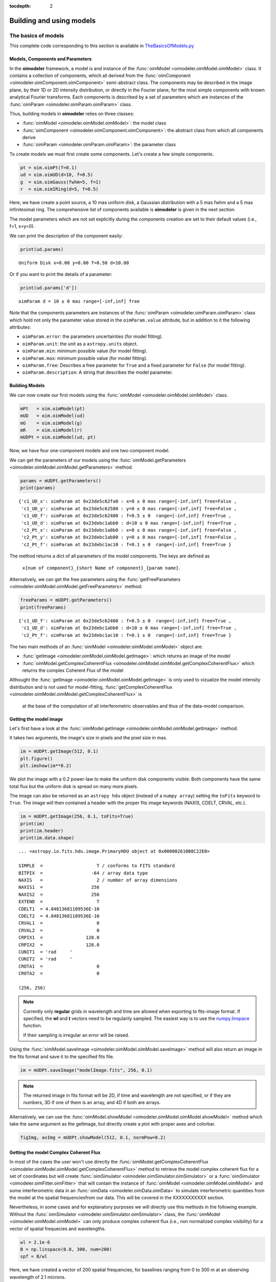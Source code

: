 :tocdepth: 2

..  _models:

Building and using models
=========================

.. _basics of models:

The basics of models
--------------------

This complete code corresponding to this section is available in `TheBasicsOfModels.py <https://github.com/oimodeler/oimodeler/blob/main/examples/Modules/TheBasicsOfModels.py>`_ 

Models, Components and Parameters
~~~~~~~~~~~~~~~~~~~~~~~~~~~~~~~~~

In the **oimodeler** framework, a model is and instance of the :func:`oimModel <oimodeler.oimModel.oimModel>` class. 
It contains a collection of components, which all derived from the :func:`oimComponent <oimodeler.oimComponent.oimComponent>` 
semi-abstract class. The components may be described in the image plane, by their 1D or 2D intensity distribution,
or directly in the Fourier plane, for the most simple components with known analytical Fourier transforms. 
Each components is described by a set of parameters which are instances of the :func:`oimParam <oimodeler.oimParam.oimParam>` class.

Thus, building models in **oimodeler** relies on three classes:

- :func:`oimModel <oimodeler.oimModel.oimModel>`: the model class 

- :func:`oimComponent <oimodeler.oimComponent.oimComponent>`: the abstract class from which all components derive

- :func:`oimParam <oimodeler.oimParam.oimParam>`: the parameter class


To create models we must first create some components.
Let's create a few simple components.

.. code-block:: ipython3

    pt = oim.oimPt(f=0.1)
    ud = oim.oimUD(d=10, f=0.5)
    g  = oim.oimGauss(fwhm=5, f=1)
    r  = oim.oimIRing(d=5, f=0.5)

Here, we have create a point source, a 10 mas uniform disk, a Gaussian distribution 
with a 5 mas fwhm and a 5 mas infinitesimal ring. 
The comprehensive list of components available is **oimodeler** is given in the next section. 

The model parameters which are not set explicitly during the components creation
are set to their default values (i.e., f=1, x=y=0).

We can print the description of the component easily:

.. code:: ipython3

    print(ud.params)

.. parsed-literal::
    
    Uniform Disk x=0.00 y=0.00 f=0.50 d=10.00

Or if you want to print the details of a parameter:

.. code-block:: ipython3

    print(ud.params['d'])

 
.. parsed-literal::
    
    oimParam d = 10 ± 0 mas range=[-inf,inf] free


Note that the components parameters are instances of the
:func:`oimParam <oimodeler.oimParam.oimParam>` class which hold not only the
parameter value stored in the ``oimParam.value`` attribute, but in addition to it
the following attributes: 

- ``oimParam.error``: the parameters uncertainties (for model fitting).
- ``oimParam.unit``: the unit as a ``astropy.units`` object.
- ``oimParam.min``: minimum possible value (for model fitting).
- ``oimParam.max``: minimum possible value (for model fitting).
- ``oimParam.free``: Describes a free parameter for ``True``
  and a fixed parameter for ``False`` (for model fitting).
- ``oimParam.description``: A string that describes the model parameter.


Building Models
~~~~~~~~~~~~~~~

We can now create our first models using the
:func:`oimModel <oimodeler.oimModel.oimModel>` class.

.. code-block:: ipython3

    mPt   = oim.oimModel(pt)
    mUD   = oim.oimModel(ud)
    mG    = oim.oimModel(g)
    mR    = oim.oimModel(r)
    mUDPt = oim.oimModel(ud, pt)
    

Now, we have four one-component models and one two-component model.

We can get the parameters of our models using the 
:func:`oimModel.getParameters <oimodeler.oimModel.oimModel.getParameters>`
method.


.. code-block:: ipython3
    
    params = mUDPt.getParameters()
    print(params)
        

.. parsed-literal::

    {'c1_UD_x': oimParam at 0x23de5c62fa0 : x=0 ± 0 mas range=[-inf,inf] free=False ,
     'c1_UD_y': oimParam at 0x23de5c62580 : y=0 ± 0 mas range=[-inf,inf] free=False , 
     'c1_UD_f': oimParam at 0x23de5c62400 : f=0.5 ± 0  range=[-inf,inf] free=True ,
     'c1_UD_d': oimParam at 0x23debc1abb0 : d=10 ± 0 mas range=[-inf,inf] free=True , 
     'c2_Pt_x': oimParam at 0x23debc1a8b0 : x=0 ± 0 mas range=[-inf,inf] free=False , 
     'c2_Pt_y': oimParam at 0x23debc1ab80 : y=0 ± 0 mas range=[-inf,inf] free=False , 
     'c2_Pt_f': oimParam at 0x23debc1ac10 : f=0.1 ± 0  range=[-inf,inf] free=True }

The method returns a dict of all parameters of the model components.
The keys are defined as 

    ``x{num of component}_{short Name of component}_{param name}``.

Alternatively, we can get the free parameters using the
:func:`getFreeParameters <oimodeler.oimModel.oimModel.getFreeParameters>` method:

.. code-block:: ipython3
    
    freeParams = mUDPt.getParameters()
    print(freeParams)
    
.. parsed-literal::

    {'c1_UD_f': oimParam at 0x23de5c62400 : f=0.5 ± 0  range=[-inf,inf] free=True ,
     'c1_UD_d': oimParam at 0x23debc1abb0 : d=10 ± 0 mas range=[-inf,inf] free=True ,
     'c2_Pt_f': oimParam at 0x23debc1ac10 : f=0.1 ± 0  range=[-inf,inf] free=True }

The two main methods of an :func:`oimModel <oimodeler.oimModel.oimModel>` object are:

- :func:`getImage <oimodeler.oimModel.oimModel.getImage>`: which returns an image of the model 
- :func:`oimModel.getComplexCoherentFlux <oimodeler.oimModel.oimModel.getComplexCoherentFlux>` which returns the complex Coherent Flux of the model 

Althought the :func:`getImage <oimodeler.oimModel.oimModel.getImage>`  is only used to vizualize the model intensity 
distribution and is not used for  model-fitting, :func:`getComplexCoherentFlux <oimodeler.oimModel.oimModel.getComplexCoherentFlux>` is
 at the base of the computation of all interferometric observables and thus of the data-model comparison.


Getting the model image
~~~~~~~~~~~~~~~~~~~~~~~

Let's first have a look at the :func:`oimModel.getImage <oimodeler.oimModel.oimModel.getImage>` method.

It takes two arguments, the image's size in pixels and the pixel size in mas.

.. code-block:: ipython3
    
    im = mUDPt.getImage(512, 0.1)
    plt.figure()
    plt.imshow(im**0.2)

.. image:: ../../images/basicModel_imshow.png
  :alt: Alternative text   
  
We plot the image with a 0.2 power-law to make the uniform disk components visible:
Both components have the same total flux but the uniform disk is spread on many more
pixels.

The image can also be returned as an ``astropy hdu`` object (instead of a ``numpy array``)
setting the ``toFits`` keyword to ``True``.
The image will then contained a header with the proper fits image keywords
(NAXIS, CDELT, CRVAL, etc.).

.. code-block:: ipython3
    
    im = mUDPt.getImage(256, 0.1, toFits=True)
    print(im)
    print(im.header)
    print(im.data.shape)


.. parsed-literal::
  
    ... <astropy.io.fits.hdu.image.PrimaryHDU object at 0x000002610B8C22E0>
    
    SIMPLE  =                    T / conforms to FITS standard                      
    BITPIX  =                  -64 / array data type                                
    NAXIS   =                    2 / number of array dimensions                     
    NAXIS1  =                  256                                                  
    NAXIS2  =                  256                                                  
    EXTEND  =                    T                                                  
    CDELT1  = 4.84813681109536E-10                                                  
    CDELT2  = 4.84813681109536E-10                                                  
    CRVAL1  =                    0                                                  
    CRVAL2  =                    0                                                  
    CRPIX1  =                128.0                                                  
    CRPIX2  =                128.0                                                  
    CUNIT1  = 'rad     '                                                            
    CUNIT2  = 'rad     '                                                            
    CROTA1  =                    0                                                  
    CROTA2  =                    0                                                 
    
    (256, 256)
    

.. note::

    Currently only **regular** grids in wavelength and time are allowed when exporting
    to fits-image format. If specified, the **wl** and **t** vectors need to be regularily
    sampled. The easiest way is to use the 
    `numpy.linspace <https://numpy.org/doc/stable/reference/generated/numpy.linspace.html>`_
    function.

    If their sampling is irregular an error will be raised.


    
Using the :func:`oimModel.saveImage <oimodeler.oimModel.oimModel.saveImage>` method
will also return an image in the fits format and save it to the specified fits file. 

.. code-block:: ipython3
   
    im = mUDPt.saveImage("modelImage.fits", 256, 0.1)


.. note::

    The returned image in fits format will be 2D, if  time and wavelength are not
    specified, or if they are numbers, 3D if one of them is an array, and 4D if both
    are arrays.


Alternatively, we can use the :func:`oimModel.showModel <oimodeler.oimModel.oimModel.showModel>`
method which take the same argument as the getImage, but directly create a plot with
proper axes and colorbar.

.. code-block:: ipython3

    figImg, axImg = mUDPt.showModel(512, 0.1, normPow=0.2)


.. image:: ../../images/basicModel_showModel.png
  :alt: Alternative text  

Getting the model Complex Coherent Flux
~~~~~~~~~~~~~~~~~~~~~~~~~~~~~~~~~~~~~~~

In most of the cases the user won't use directly the :func:`oimModel.getComplexCoherentFlux <oimodeler.oimModel.oimModel.getComplexCoherentFlux>` 
method to retrieve the model complex coherent flux for a set of coordinates but will create  :func:`oimSimulator <oimodeler.oimSimulator.oimSimulator>`
or a  :func:`oimSimulator <oimodeler.oimFitter.oimFitter>` that will contain the instance of :func:`oimModel <oimodeler.oimModel.oimModel>`
and some interferometric data in an :func:`oimData <oimodeler.oimData.oimData>` to simulate interferometric quantities from the model at the 
spatial frequenciesfrom our data.  This will be covered in the XXXXXXXXXXX section.

Nevertheless, in some cases and for explanatory purposes we will directly use this methods in the following example.
Without the :func:`oimSimulator <oimodeler.oimSimulator.oimSimulator>` class, the :func:`oimModel <oimodeler.oimModel.oimModel>`
can only produce complex coherent flux (i.e., non normalized complex visibility) for a vector of spatial frequecies and wavelengths. 

.. code-block:: ipython3

    wl = 2.1e-6
    B = np.linspace(0.0, 300, num=200)
    spf = B/wl


Here, we have created a vector of 200 spatial frequencies, for baselines ranging from 0 to 300 m at an observing wavelength of 2.1 microns.

We can now use this vector to get the complex coherent flux (CCF) from our model. 
    

.. code-block:: ipython3

    ccf = mUDPt.getComplexCoherentFlux(spf, spf*0) 

    
The :func:`oimModel.getComplexCoherentFlux <oimodeler.oimModel.oimModel.getComplexCoherentFlux>`
method takes four parameters: 

- the spatial frequencies along the East-West axis (u coordinates in cycles/rad), 
- the spatial frequencies along the North-South axis (v coordinates in cycles/rad), 

and optionally,

- the wavelength (in meters)
- time (mjd)

Here, we are dealing with grey and time-independent models so we don't need to specify the wavelength. 
Additionnally, as our models are circular, we don't care about the baseline orientation.
That why we set the North-South component of the spatial frequencies to zero.

We can now plot the visibility from the CCF as the function of the spatial frequencies:

.. code-block:: ipython3

    v = np.abs(ccf)
    v = v/v.max()
    plt.figure()
    plt.plot(spf, v)
    plt.xlabel("spatial frequency (cycles/rad)")
    plt.ylabel("Visbility")


.. image:: ../../images/basicModel_vis0.png
  :alt: Alternative text  


Let's finish this example by creating a figure with the image and visibility
for all the previously created models.

.. code-block:: ipython3

    models = [mPt, mUD, mG, mR, mUDPt]
    mNames = ["Point Source", "Uniform Disk", "Gausian", "Ring",
              "Uniform Disk + Point Source"]

    fig, ax = plt.subplots(2, len(models), figsize=(
        3*len(models), 6), sharex='row', sharey='row')

    for i, m in enumerate(models):
        m.showModel(512, 0.1, normPow=0.2, axe=ax[0, i], colorbar=False)
        v = np.abs(m.getComplexCoherentFlux(spf,  spf*0))
        v = v/v.max()
        ax[1, i].plot(spf, v)
        ax[0, i].set_title(mNames[i])
        ax[1, i].set_xlabel("sp. freq. (cycles/rad)")


.. image:: ../../images/basicModel_all.png
  :alt: Alternative text 



Types of components
-------------------

This complete code corresponding to this section is available in `TypesOfComponents.py <https://github.com/oimodeler/oimodeler/blob/main/examples/Modules/TypesOfComponents.py>`_ 

**oimodeler** components are of three different types:

1. the components defined in the Fourier plan by an analytical formula. 
   They inherit from the  :func:`oimComponentFourier <oimodeler.oimcomponent.oimComponentFourier>` class
2. the components defined by their 2D intensity map in the image plan. 
   They inherit from the  :func:`oimComponentImage <oimodeler.oimcomponent.oimComponentImage>` class
3. the components defined by their 1D intensity profile in the image plan. 
   They inherit from the  :func:`oimComponentRadialProfile <oimodeler.oimcomponent.oimComponentRadialProfile>` class


Basic Fourier components
~~~~~~~~~~~~~~~~~~~~~~~~

In the table below is a list of the current Fourier-based component, which all derived from the :func:`oimComponentFourier <oimodeler.oimComponent.oimComponentFourier>` semi-abstract class.

.. csv-table:: Available Fourier based components
   :file: table_components_fourier.csv
   :header-rows: 1  
   :delim: |
   :widths: auto

To print the comprehensive list of Fourier-based compnents you can type:

.. code-block:: ipython3

    print(oim.listComponents(componentType="fourier"))

.. parsed-literal::

    ['oimComponentFourier', 'oimPt', 'oimBackground', 'oimUD', 'oimEllipse', 'oimGauss', 'oimEGauss', 'oimIRing',
     'oimEIRing', 'oimRing', 'oimRing2', 'oimERing', 'oimERing2', 'oimESKIRing', 'oimESKGRing', 'oimESKRing', 'oimLorentz',
     'oimELorentz', 'oimLinearLDD', 'oimQuadLDD', 'oimPowerLawLDD', 'oimSqrtLDD', 'oimAEIRing', 'oimAERing', 'oimBox',
     'oimGaussLorentz', 'oimStarHaloGaussLorentz', 'oimStarHaloIRing']
     
.. note:: If you want to have more information on a component (for instance, on its paramaters) you can use python **help** function.

Although simple, these components can allow to build complex models, For instance, Chromaticity and/or time-dependency 
can be added to any parameters of these components to build more complex models.
We will see this in details in the :ref:`Advanced parameters` section.

.. note:: 
    Models using Fourier-based components are usually faster to run as they use a simple function to compute the 
    complex Coherent Flux whereas imaged-based used FFT or Hankel-Transform (for radial profile) 


Image-plan components
~~~~~~~~~~~~~~~~~~~~~

**oiomdeler** allows to use component described in the image plane. This can done done by subclassing the semi-abstract :func:`oimComponentImage <oimodeler.oimcomponent.oimComponentImage>` class.

In the table below is a list of the current image plane components:


.. csv-table:: Available Image plane components
   :file: table_components_image.csv
   :header-rows: 1  
   :delim: |
   :widths: auto


To print the comprehensive list of image-based compnents you can type:

.. code-block:: ipython3

    print(oim.listComponents(componentType="image"))


Describing an object by its intensity distribution instead of its Fourier transform can be useful in three cases:

1. the component cannot be described using an analytical formula in the Fourier plane but can be described by an analytical formula in the image plane
2. the component cannot be described by a simple analytical formula even in the image plane but an image can easily be computed, for instance with a iterative code
3. the user want to use external code such as the output from a radiative transfert model


Here are three example of these three kind of image-plane models implemented in **oimodeler**.

The first one is a spiral component implemented as :func:`oimSpiral <oimodeler..oimCustomComponents.oimSpiral.oimSpiral>`.
Its implementation is descrbided in details in XXXXXXXXXXXXXXXXXXXX.

.. code-block:: ipython3

    spiral = oim.oimSpiral(dim=256, fwhm=20, P=0.1, width=0.2, pa=30, elong=2)
    mspiral = oim.oimModel(spiral)


The second one is a simple simulation of a fast-rotator using the Roche model and including the gravity-darkening.
It is implemented as :func:`oimFastRotator <oimodeler..oimCustomComponents.oimFastRotator.oimFastRotator>` and a full description is given in XXXXXXXXXXXXXXXXXXXX.

.. code-block:: ipython3

    frot = oim.oimFastRotator(dpole=5, dim=128, incl=-50,rot=0.99, Tpole=20000, beta=0.25,pa=20)
    mfrot = oim.oimModel(frot)

Finally, the last one is an output from the radiative transfer code  `RADMC3D <https://www.ita.uni-heidelberg.de/~dullemond/software/radmc-3d/>`_ simulating the inner part of a dusty disk around the B[e] star FS CMa.
The simulation was made from 1.5 to 13μm. and the output was saved as a chromatic image-cube in the fits  format with proper axes descruibed in the header (size of pixel in x, y and wavelength). We use the  :func:`oimComponentFitsImage <oimodeler..oimComponents.oimComponentFitsImage>` class to load the image as a image-components. 

.. code-block:: ipython3

    radmc3D_fname = product_dir / "radmc3D_model.fits"
    radmc3D = oim.oimComponentFitsImage(radmc3D_fname,pa=180)
    mradmc3D = oim.oimModel(radmc3D)

For more information on using fits images in oimodeler, read the next section.

.. image:: ../../images/componentImages_images.png
  :alt: Alternative text 





Fits images component
~~~~~~~~~~~~~~~~~~~~~

Radial-Profile components
~~~~~~~~~~~~~~~~~~~~~~~~~

.. _Advanced parameters:

Advanced parameters
-------------------

Linking parameters
~~~~~~~~~~~~~~~~~~

chromatic & time-dependent Interpolator
~~~~~~~~~~~~~~~~~~~~~~~~~~~~~~~~~~~~~~~

